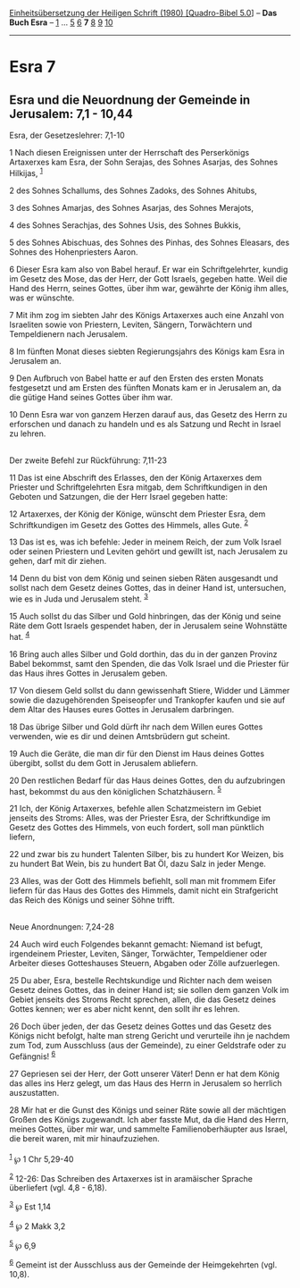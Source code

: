 :PROPERTIES:
:ID:       57e8d159-5e09-4b55-b7dc-ef027efae76a
:END:
<<navbar>>
[[../index.html][Einheitsübersetzung der Heiligen Schrift (1980)
[Quadro-Bibel 5.0]]] -- *Das Buch Esra* -- [[file:Esra_1.html][1]] ...
[[file:Esra_5.html][5]] [[file:Esra_6.html][6]] *7*
[[file:Esra_8.html][8]] [[file:Esra_9.html][9]]
[[file:Esra_10.html][10]]

--------------

* Esra 7
  :PROPERTIES:
  :CUSTOM_ID: esra-7
  :END:

<<verses>>

<<v1>>
** Esra und die Neuordnung der Gemeinde in Jerusalem: 7,1 - 10,44
   :PROPERTIES:
   :CUSTOM_ID: esra-und-die-neuordnung-der-gemeinde-in-jerusalem-71---1044
   :END:
**** Esra, der Gesetzeslehrer: 7,1-10
     :PROPERTIES:
     :CUSTOM_ID: esra-der-gesetzeslehrer-71-10
     :END:
1 Nach diesen Ereignissen unter der Herrschaft des Perserkönigs
Artaxerxes kam Esra, der Sohn Serajas, des Sohnes Asarjas, des Sohnes
Hilkijas, ^{[[#fn1][1]]}

<<v2>>
2 des Sohnes Schallums, des Sohnes Zadoks, des Sohnes Ahitubs,

<<v3>>
3 des Sohnes Amarjas, des Sohnes Asarjas, des Sohnes Merajots,

<<v4>>
4 des Sohnes Serachjas, des Sohnes Usis, des Sohnes Bukkis,

<<v5>>
5 des Sohnes Abischuas, des Sohnes des Pinhas, des Sohnes Eleasars, des
Sohnes des Hohenpriesters Aaron.

<<v6>>
6 Dieser Esra kam also von Babel herauf. Er war ein Schriftgelehrter,
kundig im Gesetz des Mose, das der Herr, der Gott Israels, gegeben
hatte. Weil die Hand des Herrn, seines Gottes, über ihm war, gewährte
der König ihm alles, was er wünschte.

<<v7>>
7 Mit ihm zog im siebten Jahr des Königs Artaxerxes auch eine Anzahl von
Israeliten sowie von Priestern, Leviten, Sängern, Torwächtern und
Tempeldienern nach Jerusalem.

<<v8>>
8 Im fünften Monat dieses siebten Regierungsjahrs des Königs kam Esra in
Jerusalem an.

<<v9>>
9 Den Aufbruch von Babel hatte er auf den Ersten des ersten Monats
festgesetzt und am Ersten des fünften Monats kam er in Jerusalem an, da
die gütige Hand seines Gottes über ihm war.

<<v10>>
10 Denn Esra war von ganzem Herzen darauf aus, das Gesetz des Herrn zu
erforschen und danach zu handeln und es als Satzung und Recht in Israel
zu lehren.\\
\\

<<v11>>
**** Der zweite Befehl zur Rückführung: 7,11-23
     :PROPERTIES:
     :CUSTOM_ID: der-zweite-befehl-zur-rückführung-711-23
     :END:
11 Das ist eine Abschrift des Erlasses, den der König Artaxerxes dem
Priester und Schriftgelehrten Esra mitgab, dem Schriftkundigen in den
Geboten und Satzungen, die der Herr Israel gegeben hatte:

<<v12>>
12 Artaxerxes, der König der Könige, wünscht dem Priester Esra, dem
Schriftkundigen im Gesetz des Gottes des Himmels, alles Gute.
^{[[#fn2][2]]}

<<v13>>
13 Das ist es, was ich befehle: Jeder in meinem Reich, der zum Volk
Israel oder seinen Priestern und Leviten gehört und gewillt ist, nach
Jerusalem zu gehen, darf mit dir ziehen.

<<v14>>
14 Denn du bist von dem König und seinen sieben Räten ausgesandt und
sollst nach dem Gesetz deines Gottes, das in deiner Hand ist,
untersuchen, wie es in Juda und Jerusalem steht. ^{[[#fn3][3]]}

<<v15>>
15 Auch sollst du das Silber und Gold hinbringen, das der König und
seine Räte dem Gott Israels gespendet haben, der in Jerusalem seine
Wohnstätte hat. ^{[[#fn4][4]]}

<<v16>>
16 Bring auch alles Silber und Gold dorthin, das du in der ganzen
Provinz Babel bekommst, samt den Spenden, die das Volk Israel und die
Priester für das Haus ihres Gottes in Jerusalem geben.

<<v17>>
17 Von diesem Geld sollst du dann gewissenhaft Stiere, Widder und Lämmer
sowie die dazugehörenden Speiseopfer und Trankopfer kaufen und sie auf
dem Altar des Hauses eures Gottes in Jerusalem darbringen.

<<v18>>
18 Das übrige Silber und Gold dürft ihr nach dem Willen eures Gottes
verwenden, wie es dir und deinen Amtsbrüdern gut scheint.

<<v19>>
19 Auch die Geräte, die man dir für den Dienst im Haus deines Gottes
übergibt, sollst du dem Gott in Jerusalem abliefern.

<<v20>>
20 Den restlichen Bedarf für das Haus deines Gottes, den du aufzubringen
hast, bekommst du aus den königlichen Schatzhäusern. ^{[[#fn5][5]]}

<<v21>>
21 Ich, der König Artaxerxes, befehle allen Schatzmeistern im Gebiet
jenseits des Stroms: Alles, was der Priester Esra, der Schriftkundige im
Gesetz des Gottes des Himmels, von euch fordert, soll man pünktlich
liefern,

<<v22>>
22 und zwar bis zu hundert Talenten Silber, bis zu hundert Kor Weizen,
bis zu hundert Bat Wein, bis zu hundert Bat Öl, dazu Salz in jeder
Menge.

<<v23>>
23 Alles, was der Gott des Himmels befiehlt, soll man mit frommem Eifer
liefern für das Haus des Gottes des Himmels, damit nicht ein
Strafgericht das Reich des Königs und seiner Söhne trifft.\\
\\

<<v24>>
**** Neue Anordnungen: 7,24-28
     :PROPERTIES:
     :CUSTOM_ID: neue-anordnungen-724-28
     :END:
24 Auch wird euch Folgendes bekannt gemacht: Niemand ist befugt,
irgendeinem Priester, Leviten, Sänger, Torwächter, Tempeldiener oder
Arbeiter dieses Gotteshauses Steuern, Abgaben oder Zölle aufzuerlegen.

<<v25>>
25 Du aber, Esra, bestelle Rechtskundige und Richter nach dem weisen
Gesetz deines Gottes, das in deiner Hand ist; sie sollen dem ganzen Volk
im Gebiet jenseits des Stroms Recht sprechen, allen, die das Gesetz
deines Gottes kennen; wer es aber nicht kennt, den sollt ihr es lehren.

<<v26>>
26 Doch über jeden, der das Gesetz deines Gottes und das Gesetz des
Königs nicht befolgt, halte man streng Gericht und verurteile ihn je
nachdem zum Tod, zum Ausschluss (aus der Gemeinde), zu einer Geldstrafe
oder zu Gefängnis! ^{[[#fn6][6]]}

<<v27>>
27 Gepriesen sei der Herr, der Gott unserer Väter! Denn er hat dem König
das alles ins Herz gelegt, um das Haus des Herrn in Jerusalem so
herrlich auszustatten.

<<v28>>
28 Mir hat er die Gunst des Königs und seiner Räte sowie all der
mächtigen Großen des Königs zugewandt. Ich aber fasste Mut, da die Hand
des Herrn, meines Gottes, über mir war, und sammelte Familienoberhäupter
aus Israel, die bereit waren, mit mir hinaufzuziehen.\\
\\

^{[[#fnm1][1]]} ℘ 1 Chr 5,29-40

^{[[#fnm2][2]]} 12-26: Das Schreiben des Artaxerxes ist in aramäischer
Sprache überliefert (vgl. 4,8 - 6,18).

^{[[#fnm3][3]]} ℘ Est 1,14

^{[[#fnm4][4]]} ℘ 2 Makk 3,2

^{[[#fnm5][5]]} ℘ 6,9

^{[[#fnm6][6]]} Gemeint ist der Ausschluss aus der Gemeinde der
Heimgekehrten (vgl. 10,8).
